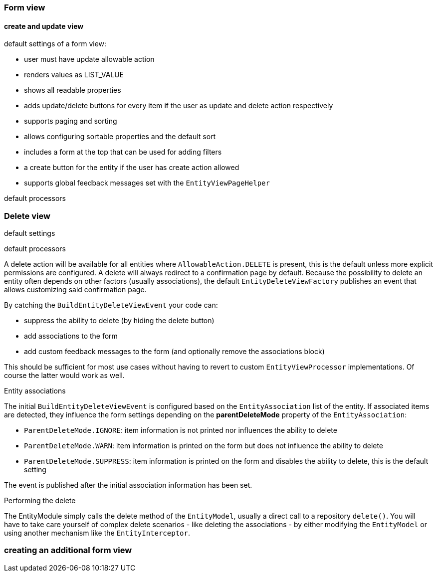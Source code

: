 [[form-view]]
=== Form view

==== create and update view

default settings of a form view:

- user must have update allowable action
- renders values as LIST_VALUE
- shows all readable properties
- adds update/delete buttons for every item if the user as update and delete action respectively
- supports paging and sorting
- allows configuring sortable properties and the default sort
- includes a form at the top that can be used for adding filters
- a create button for the entity if the user has create action allowed
- supports global feedback messages set with the `EntityViewPageHelper`

default processors


[delete-view]]
=== Delete view

default settings

default processors

A delete action will be available for all entities where `AllowableAction.DELETE` is present, this is the default unless more explicit permissions are configured.
A delete will always redirect to a confirmation page by default.
Because the possibility to delete an entity often depends on other factors (usually associations), the default `EntityDeleteViewFactory` publishes an event that allows customizing said confirmation page.

By catching the `BuildEntityDeleteViewEvent` your code can:

* suppress the ability to delete (by hiding the delete button)
* add associations to the form
* add custom feedback messages to the form (and optionally remove the associations block)

This should be sufficient for most use cases without having to revert to custom `EntityViewProcessor` implementations.
Of course the latter would work as well.

.Entity associations
The initial `BuildEntityDeleteViewEvent` is configured based on the `EntityAssociation` list of the entity.
If associated items are detected, they influence the form settings depending on the *parentDeleteMode* property of the `EntityAssociation`:

* `ParentDeleteMode.IGNORE`: item information is not printed nor influences the ability to delete
* `ParentDeleteMode.WARN`: item information is printed on the form but does not influence the ability to delete
* `ParentDeleteMode.SUPPRESS`: item information is printed on the form and disables the ability to delete, this is the default setting

The event is published after the initial association information has been set.

.Performing the delete
The EntityModule simply calls the delete method of the `EntityModel`, usually a direct call to a repository `delete()`.
You will have to take care yourself of complex delete scenarios - like deleting the associations - by either modifying the `EntityModel` or using another mechanism like the `EntityInterceptor`.

=== creating an additional form view